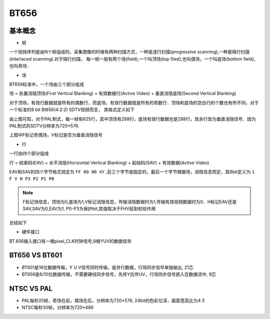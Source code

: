 BT656
======

基本概念
-----------

- 帧

一个视频序列是由N个帧组成的，采集图像的时候有两种扫描方式，一种是逐行扫描(progressive scanning),一种是隔行扫描(interlaced scanning).对于隔行扫描，
每一帧一般有两个场(field),一个叫顶场(top filed),也叫偶场，一个叫底场(bottom field),也叫奇场．


- 场

BT656标准中，一个场由三个部分组成

场 = 处置消隐顶场(First Vertical Blanking) + 有效数据行(Active Video) + 垂直消隐底场(Second Vertical Blanking)

对于顶场，有效行数据就是所有的偶数行，而底场，有效行数据就是所有的奇数行．顶场和底场的空白行的个数也有所不同，对于一个标准的8 bit Bt656(4:2:2) SDTV视频而言，
其格式定义如下

.. image::
    res/blanking.png

由上图可知，对于PAL制式，每一帧有625行，其中顶场有288行，底场有效行数据也是288行，其余行皆为垂直消隐信号．因为PAL制式的SDTV分辨率为720*576.

上图中F标记奇偶场，V标记是否为垂直消隐信号

- 行

一行由四个部分组成

行 = 结束码(EAV) + 水平消隐(Horizontal Vertical Blanking) + 起始码(SAV) + 有效数据(Active Video)

.. image::
    res/line_struct.png

EAV和SAV的四个字节格式规定为 ``FF 00 00 XY`` ,前三个字节是固定的，最后一个字节根据场，消隐信息而定，其8bit定义为 ``1 F V H P3 P2 P1 P0``

.. note::
    F标记场信息，顶场为0,底场为1,V标记消隐信息，传输消隐数据时为1,传输有效视频数据时为0．H标记EAV还是SAV,SAV为0,EAV为1, P0-P3为保护bit,其值取决于FHV起到校验作用

.. image::
    res/SAV_EAV.png


总结如下

.. image::
    res/bt656_struct.jpg

- 硬件接口

BT.656输入接口有一根pixel_CLK时钟信号,8根YUV的数据信号

BT656 VS BT601
-----------------

- BT601是16位数据传输，Y U V信号同时传输，是并行数据，行场同步信号单独输出, 21芯

- BT656是8/10位数据传输，不需要硬线同步信号，先传Y后传UV，行场同步信号嵌入在数据流中, 9芯


NTSC VS PAL
--------------

- PAL每秒25帧，奇场在前，偶场在后，分辨率为720*576, 24bit的色彩位深，画面宽高比为4:3

- NTSC每秒30帧，分辨率为720*486
